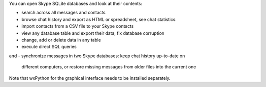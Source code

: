 You can open Skype SQLite databases and look at their contents:

- search across all messages and contacts
- browse chat history and export as HTML or spreadsheet, see chat statistics
- import contacts from a CSV file to your Skype contacts
- view any database table and export their data, fix database corruption
- change, add or delete data in any table
- execute direct SQL queries

and
- synchronize messages in two Skype databases: keep chat history up-to-date on
  different computers, or restore missing messages from older files into the
  current one

Note that wxPython for the graphical interface needs to be installed separately.


